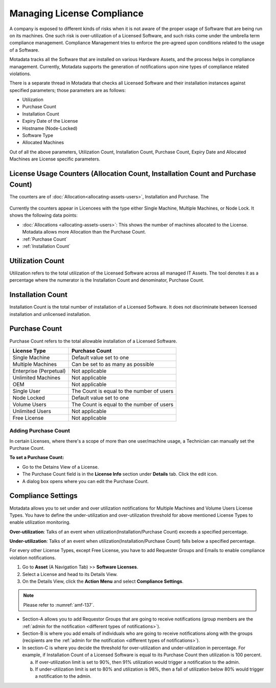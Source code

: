 ***************************
Managing License Compliance
***************************

A company is exposed to different kinds of risks when it is not aware of
the proper usage of Software that are being run on its machines. One such risk is
over-utilization of a Licensed Software, and such risks come under the
umbrella term compliance management. Compliance Management tries to enforce the pre-agreed upon
conditions related to the usage of a Software.

Motadata tracks all the Software that are installed on various Hardware
Assets, and the process helps in compliance management. Currently,
Motadata supports the generation of notifications upon nine types of
compliance related violations.

There is a separate thread in Motadata that checks all Licensed
Software and their installation instances against specified parameters;
those parameters are as follows:

-  Utilization

-  Purchase Count

-  Installation Count

-  Expiry Date of the License

-  Hostname (Node-Locked)

-  Software Type

-  Allocated Machines

Out of all the above parameters, Utilization Count, Installation Count, Purchase Count,
Expiry Date and Allocated Machines are License specific parameters.

License Usage Counters (Allocation Count, Installation Count and Purchase Count)
--------------------------------------------------------------------------------

The counters are of :doc:`Allocation<allocating-assets-users>`, Installation and Purchase. The 

.. _amf-136.2:
.. figure:: https://s3-ap-southeast-1.amazonaws.com/flotomate-resources/asset-management/AM-136.2.png
    :align: center
    :alt: figure 136.2

Currently the counters appear in Licencees with the type either Single Machine,
Multiple Machines, or Node Lock. It shows the following data points:

- :doc:`Allocations <allocating-assets-users>`: This shows the number of machines allocated to
  the License. Motadata allows more Allocation than the Purchase
  Count.

- :ref:`Purchase Count`

- :ref:`Installation Count`

.. _am-utilization:

Utilization Count
-----------------

Utilization refers to the total utilization of the Licensed Software
across all managed IT Assets. The tool denotes it as a percentage
where the numerator is the Installation Count and denominator, Purchase
Count.

Installation Count
------------------

Installation Count is the total number of installation of a Licensed
Software. It does not discriminate between licensed installation and
unlicensed installation.

Purchase Count
--------------

Purchase Count refers to the total allowable installation of a Licensed
Software.

+------------------------+-------------------------------------------+
| License Type           | Purchase Count                            |
+========================+===========================================+
| Single Machine         | Default value set to one                  |
+------------------------+-------------------------------------------+
| Multiple Machines      | Can be set to as many as possible         |
+------------------------+-------------------------------------------+
| Enterprise (Perpetual) | Not applicable                            |
+------------------------+-------------------------------------------+
| Unlimited Machines     | Not applicable                            |
+------------------------+-------------------------------------------+
| OEM                    | Not applicable                            |
+------------------------+-------------------------------------------+
| Single User            | The Count is equal to the number of users |
+------------------------+-------------------------------------------+
| Node Locked            | Default value set to one                  |
+------------------------+-------------------------------------------+
| Volume Users           | The Count is equal to the number of users |
+------------------------+-------------------------------------------+
| Unlimited Users        | Not applicable                            |
+------------------------+-------------------------------------------+
| Free License           | Not applicable                            |
+------------------------+-------------------------------------------+

Adding Purchase Count
^^^^^^^^^^^^^^^^^^^^^^

In certain Licenses, where there's a scope of more than one user/machine usage, a Technician can manually set the
Purchase Count. 

**To set a Purchase Count:**

- Go to the Detains View of a License.

- The Purchase Count field is in the **License Info** section under **Details** tab. Click the edit icon.

- A dialog box opens where you can edit the Purchase Count.

.. _amf-136.3:
.. figure:: https://s3-ap-southeast-1.amazonaws.com/flotomate-resources/asset-management/AM-136.3.png
    :align: center
    :alt: figure 136.3

Compliance Settings
-------------------

Motadata allows you to set under and over utilization notifications for
Multiple Machines and Volume Users License Types. You have to define the
under-utilization and over-utilization threshold for above mentioned
License Types to enable utilization monitoring.

**Over-utilization**: Talks of an event when utilization(Installation/Purchase Count) exceeds a specified percentage.

**Under-utilization**: Talks of an event when utilization(Installation/Purchase Count) falls below a specified percentage.

For every other License Types, except Free License, you have to add
Requester Groups and Emails to enable compliance violation
notifications.

1. Go to **Asset** (A Navigation Tab) >> **Software Licenses**.

2. Select a License and head to its Details View.

3. On the Details View, click the **Action Menu** and select **Compliance Settings**.

.. _amf-136.4:
.. figure:: https://s3-ap-southeast-1.amazonaws.com/flotomate-resources/asset-management/AM-136.4.png
    :align: center
    :alt: figure 136.4

.. _amf-137:
.. figure:: https://s3-ap-southeast-1.amazonaws.com/flotomate-resources/asset-management/AM-137.png
    :align: center
    :alt: figure 137

.. note:: Please refer to :numref:`amf-137`.

-  Section-A allows you to add Requestor Groups that are going to
   receive notifications (group members are the :ref:`admin for the notification <different types of notifications>`).

-  Section-B is where you add emails of individuals who are going to
   receive notifications along with the groups (recipients are the
   :ref:`admin for the notification <different types of notifications>`).

-  In section-C is where you decide the threshold for over-utilization
   and under-utilization in percentage. For example, if Installation
   Count of a Licensed Software is equal to its Purchase Count then
   utilization is 100 percent.

   a. If over-utilization limit is set to 90%, then 91% utilization
      would trigger a notification to the admin.

   b. If under-utilization limit is set to 80% and utilization is 98%,
      then a fall of utilization below 80% would trigger a notification
      to the admin.